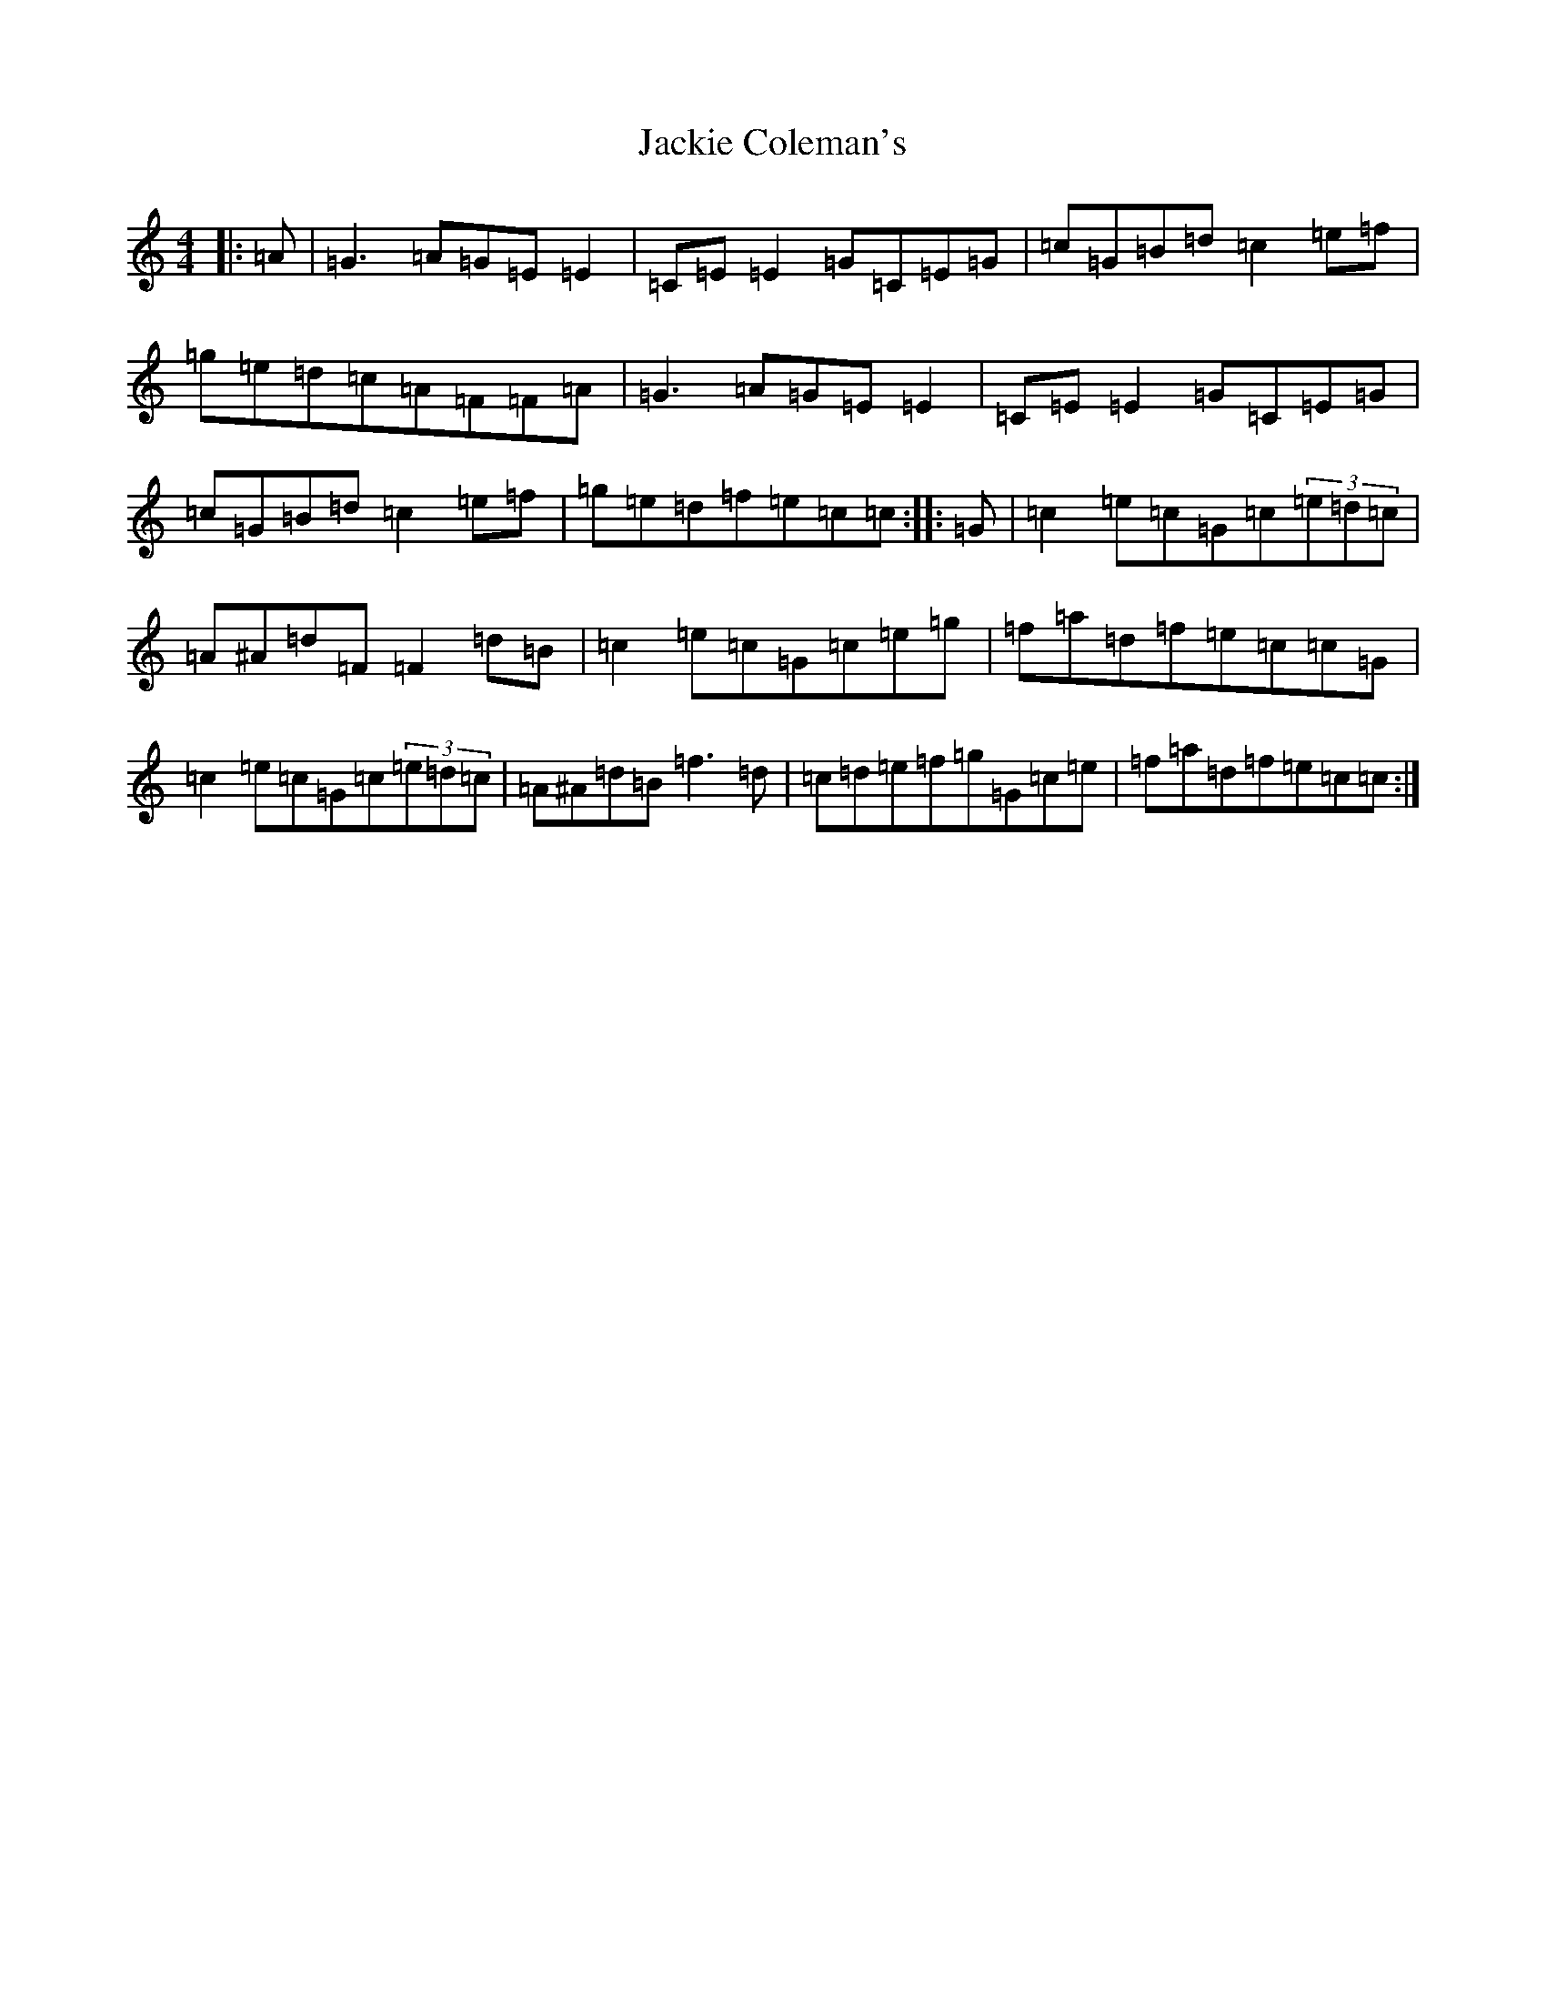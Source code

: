 X: 10115
T: Jackie Coleman's
S: https://thesession.org/tunes/574#setting13558
Z: D Major
R: reel
M: 4/4
L: 1/8
K: C Major
|:=A|=G3=A=G=E=E2|=C=E=E2=G=C=E=G|=c=G=B=d=c2=e=f|=g=e=d=c=A=F=F=A|=G3=A=G=E=E2|=C=E=E2=G=C=E=G|=c=G=B=d=c2=e=f|=g=e=d=f=e=c=c:||:=G|=c2=e=c=G=c(3=e=d=c|=A^A=d=F=F2=d=B|=c2=e=c=G=c=e=g|=f=a=d=f=e=c=c=G|=c2=e=c=G=c(3=e=d=c|=A^A=d=B=f3=d|=c=d=e=f=g=G=c=e|=f=a=d=f=e=c=c:|